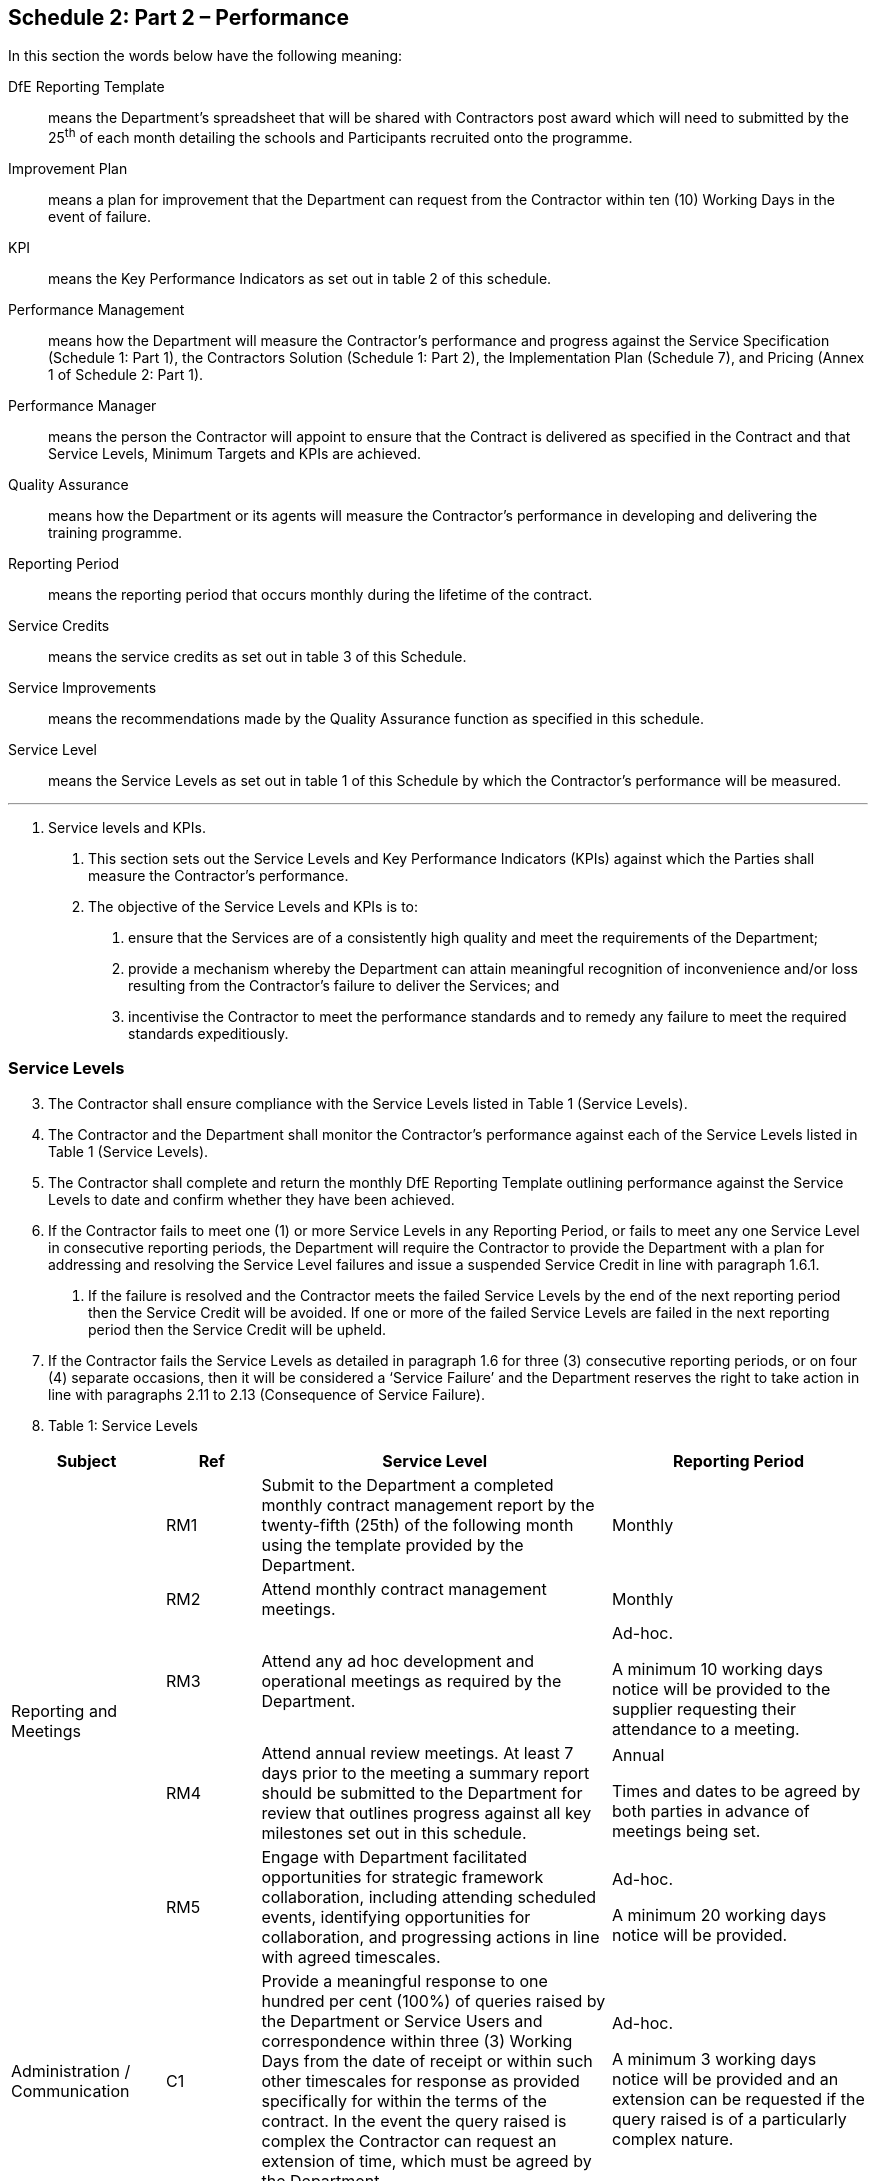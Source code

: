 == Schedule 2: Part 2 – Performance

In this section the words below have the following meaning:

DfE Reporting Template:: means the Department’s spreadsheet that
will be shared with Contractors post award which will need to submitted
by the 25^th^ of each month detailing the schools and Participants
recruited onto the programme.

Improvement Plan:: means a plan for improvement that the Department
can request from the Contractor within ten (10) Working Days in the
event of failure.

KPI:: means the Key Performance Indicators as set out in table 2 of
this schedule.

Performance Management:: means how the Department will measure the
Contractor’s performance and progress against the Service Specification
(Schedule 1: Part 1), the Contractors Solution (Schedule 1: Part 2), the
Implementation Plan (Schedule 7), and Pricing (Annex 1 of Schedule 2:
Part 1).

Performance Manager:: means the person the Contractor will appoint
to ensure that the Contract is delivered as specified in the Contract
and that Service Levels, Minimum Targets and KPIs are achieved.

Quality Assurance:: means how the Department or its agents will
measure the Contractor’s performance in developing and delivering the
training programme.

Reporting Period:: means the reporting period that occurs monthly
during the lifetime of the contract.

Service Credits:: means the service credits as set out in table 3 of
this Schedule.

Service Improvements:: means the recommendations made by the Quality
Assurance function as specified in this schedule.

Service Level:: means the Service Levels as set out in table 1 of
this Schedule by which the Contractor’s performance will be measured.

'''

[arabic]
. Service levels and KPIs.
[arabic]
.. This section sets out the Service Levels and Key Performance
Indicators (KPIs) against which the Parties shall measure the
Contractor’s performance.

.. The objective of the Service Levels and KPIs is to:
[arabic]
... ensure that the Services are of a consistently high quality and
meet the requirements of the Department;

... provide a mechanism whereby the Department can attain meaningful
recognition of inconvenience and/or loss resulting from the Contractor's
failure to deliver the Services; and

... incentivise the Contractor to meet the performance standards and
to remedy any failure to meet the required standards expeditiously.

=== Service Levels

[arabic, start=3]
.. The Contractor shall ensure compliance with the Service Levels
listed in Table 1 (Service Levels).

.. The Contractor and the Department shall monitor the Contractor’s
performance against each of the Service Levels listed in Table 1
(Service Levels).

.. The Contractor shall complete and return the monthly DfE Reporting
Template outlining performance against the Service Levels to date and
confirm whether they have been achieved.

.. If the Contractor fails to meet one (1) or more Service Levels in
any Reporting Period, or fails to meet any one Service Level in
consecutive reporting periods, the Department will require the
Contractor to provide the Department with a plan for addressing and
resolving the Service Level failures and issue a suspended Service
Credit in line with paragraph 1.6.1.
[arabic]
... If the failure is resolved and the Contractor meets the failed
Service Levels by the end of the next reporting period then the Service
Credit will be avoided. If one or more of the failed Service Levels are
failed in the next reporting period then the Service Credit will be
upheld.

.. If the Contractor fails the Service Levels as detailed in paragraph
1.6 for three (3) consecutive reporting periods, or on four (4) separate
occasions, then it will be considered a ‘Service Failure’ and the
Department reserves the right to take action in line with paragraphs
2.11 to 2.13 (Consequence of Service Failure).

.. Table 1: Service Levels

[width="100%",cols="18%,11%,41%,30%",options="header",]
|===
|Subject |Ref |Service Level | Reporting Period

.5+|Reporting and Meetings |RM1 |Submit to the Department a completed
monthly contract management report by the twenty-fifth (25th) of the
following month using the template provided by the Department. | Monthly

| RM2 |Attend monthly contract management meetings. | Monthly

| RM3 |Attend any ad hoc development and operational meetings as
required by the Department. | Ad-hoc.

A minimum 10 working days notice will be provided to the supplier
requesting their attendance to a meeting.

| RM4 |Attend annual review meetings. At least 7 days prior to the
meeting a summary report should be submitted to the Department for
review that outlines progress against all key milestones set out in this
schedule. |
Annual

Times and dates to be agreed by both parties in advance of meetings
being set.

| RM5 |Engage with Department facilitated opportunities for strategic
framework collaboration, including attending scheduled events,
identifying opportunities for collaboration, and progressing actions in
line with agreed timescales.|
Ad-hoc.

A minimum 20 working days notice will be provided.

|Administration / Communication |C1 |Provide a meaningful response to
one hundred per cent (100%) of queries raised by the Department or
Service Users and correspondence within three (3) Working Days from the
date of receipt or within such other timescales for response as provided
specifically for within the terms of the contract. In the event the
query raised is complex the Contractor can request an extension of time,
which must be agreed by the Department. |
Ad-hoc.

A minimum 3 working days notice will be provided and an extension can be
requested if the query raised is of a particularly complex nature.

.2+|Management Information |MI1 |Submit quality data on teacher and school
participation to the Department by the twenty-fifth (25th) of each month
using the template provided by the Department. Ensuring the data
submitted to the Department on this date is reflective of the number of
schools/Participants recruited onto the programme at this point in time.
| Monthly

| MI2 |Ensure that all data discrepancies identified by the Department
are 100% accurately addressed ahead of the next submission of data.|
Monthly

.4+|Finance |F1 |Ensure that Valid Invoices are submitted to the Department
by the twenty-fifth (25th) of the month for the relevant reporting
period. | Monthly

| F2 |Comply and respond to any requests for Open Book or financial
validation data within ten (10) working days. |
Ad-hoc.

A minimum 10 working days notice will be provided.

| F3 |Engage with any framework level commercial incentives by
attending any scheduled meetings and progressing any resulting actions
of follow-up work within the agreed timescales. |
Ad-hoc.

A minimum 10 working days notice will be provided to the supplier
requesting their attendance to a meeting. Timescales for completion of
any follow up work will be discussed and agreed in advance by both
parties.

| F4 |Ensure that all financial discrepancies identified by the
Department are 100% accurately reconciled ahead of the next invoice
period and any variances to invoicing values offset. |
Monthly

.2+|Complaints |COMPL1 |The Contractor’s Contract Manager must report all
complaints from Service Users about the Services orally by telephone or
in person, as well as in writing, to Department within three (3) Working
Days from the date of the complaint. | Ongoing throughout the contracting cycle

| COMPL2 |The Contractor’s Contract Manager must provide a meaningful
response to all complaints from Service Users orally by telephone or in
person, as well as in writing, copying in Department, within five (5)
Working Days from the date of the complaint. | Ad-hoc.

A minimum 5 working days notice will be provided.

|Records and questionnaires |RQ1 |All satisfaction questionnaires shall
be completed in full and returned to the Department within ten (10)
working days from the date of completion, and any information requested
by the Department shall be provided by the Contractor to the Department
within five (5) Working days from the date of the request. |
Evidence to be submitted within 5 working days upon request by the
Department. Key measures July 2022 and July 2023.

.2+|Delivery |D1 |Delivery of the Programme against the dates and
milestones identified in Schedule 7 (Implementation Plan). | Monthly

| D2 |Iteratively developing the training programme responding
constructively to feedback from the Department and meeting deadlines for
returning drafts. |
Deadlines for completion will provided by the Department or its Quality
Assurance Agent as required throughout the contracting cycle.

.2+|Service Improvement |SI1 |Develop a full Continuous Improvement Plan in
line with Schedule 2; Part 1 and report progress to the Department
against agreed milestones. | Deadline for development of the plan will be
agreed with the supplier as and when an issue materialises. The deadline for
submission will depend upon the amount of work required to address the problem.

| SI2 |Cooperate with the requirements of the QA function by supplying
information, facilitating visits, and otherwise supporting the
implementation and ongoing work of the QA function. | Deadlines for completion
will provided by the Department or its Quality Assurance Agent as required
throughout the contracting cycle.

|===

=== KPIs

[arabic, start=9]
.. The Parties shall monitor the Contractor’s performance against each
of the KPIs listed in Table 2 (KPIs) at the agreed intervals.

.. If at the agreed reporting milestone the Contractor:
[arabic]
... achieves a KPI rating of ‘Good’ then the performance measure will
be achieved, and no further action will be required;

... achieves a KPI rating of ‘Approaching Target’ then the
performance measure will not be achieved, but no further action will be
required;

... achieves a KPI rating of ‘Requires Improvement’ or ‘Inadequate’,
then the performance measure will not be achieved and it will be
declared a ‘Service Failure’. The Department reserves the right to take
action in line with paragraphs 2.11 to 2.13 (Consequence of Service
Failure) and issue a Service Credit in accordance with Paragraph 4 of
this Schedule.

.. *Table 2a – KPI Criteria*
+
[width="100%",cols="27%,73%",options="header",]
|===
|*Rating* |*Criteria*
|Good |The supplier is meeting or exceeding the KPI target

|Approaching Target |The supplier is close to meeting the KPI target

|Requires Improvement |The performance of the supplier is below that of
the KPI target

|Inadequate |The performance of the supplier is significantly below that
of the KPI target
|===

.. *Table 2b – Key Performance Indicators*
+
[width="100%",cols="57%,27%,16%",options="header",]
|===
|*KPI;* 2+|*Measure* 
.5+a|
*1. Recruitment*

Recruit the target number of ECTs and their assigned Mentors onto the
programme by the end of the recruitment window.

Performance against the Contractors recruitment trajectory will be
reviewed at the following milestones:

*[.underline]#2023 Cohort#*

* 31 October 2023
* 31 December 2023
* 31 March 2024

The final KPI measure will be reported on 31 July 2023.

*[.underline]#2024 Cohort#*

* 31 October 2024
* 31 December 2024
* 31 March 2025

The final KPI measure will be reported on 31 July 2025.

2+|*Recruitment % against target:* 

| *Good* |96% +

| *Approaching Target* |90% - 95%

| *Requires Improvement* |75% - 89%

| *Inadequate* |Below 75%

.5+a|
*2. Recruitment (Pupil Premium and Sparsity)*

The number of ECTs and their assigned Mentors recruited onto the
programme from either; schools with at least 40% of their pupils
eligible for PP; or Local Department Districts identified as in the top
20% most sparse in terms of schools per hectare.

Performance reviewed monthly and reported at closure of recruitment
window.

2+|*Number of eligible ECTs:* 

| *Good* |660 +

| *Approaching Target* |600 - 659

| *Requires Improvement* |540 - 599

| *Inadequate* |Below 540

.5+a|
*3. Retention*

The number of Participants that start the training retained at the end
of year 2 of delivery.

Performance reviewed monthly and reported at end of years 1 and 2 of the
programme.

Applies only to participants beginning the programme in September of
each year. The Department reserves the right to measure the retention of
participants who begin the programme at other points during the academic
year.

2+|*Retention rate:*

| *Good* |75% +

| *Approaching Target* |70% - 74%

| *Requires Improvement* |65% - 69%

| *Inadequate* |Below 65%

.5+a|
*4. Satisfaction*

The number of participants who rate the FIP experience as ‘Good’ or
better.

The DfE will design a survey to be issued to participants via the Lead
Provider. Minimum response rate of 40% required.

Surveys will be issued and performance measured at the end of years 1
and 2 of the programme.

2+|*Rate of participants rating the experience as ‘Good’ or better:*

| *Good* |80% +

| *Approaching Target* |75% - 79%

| *Requires Improvement* |70% - 74%

| *Inadequate* |Below 70%
|===

.. In line with the cross-government transparency agenda the
Department reserves the right to make the Contractors performance
against the KPIs in table 2b available in the public domain, which may
include publishing them on gov.uk and including them in any related
transparency reporting.

[arabic, start=2]
. Performance management
[arabic]
.. The Department shall monitor the Contractor’s performance and
progress against the Service Specification (Schedule 1: Part 1), the
Contractor’s Solution (Schedule 1: Part 2), the Implementation Plan
(Schedule 7), and Pricing (Annex 1 of Schedule 2: Part 1) on a monthly
basis and during performance review meetings. The Contractor shall
cooperate with the Department in this regard and provide any information
and evidence reasonably required by the Department within five (5)
Working Days of a request being received.

.. The Contractor shall appoint a named Performance Manager who will
cooperate with the Department to ensure that the Services are delivered
as specified in the Contract and that Service Levels, Minimum Targets
and KPIs are achieved.

.. The purpose of the performance review meetings is to encourage an
open and regular dialogue between the Parties. The Parties shall review
performance, discuss opportunities for continuous improvement, and
address any complaints or persistent problems encountered.

.. Performance reviews shall be documented. The Contractor shall
provide any information and data requested by the Department to
facilitate the reviews and arrange, where necessary, access to any of
Contractor Premises or delivery locations, including those operated by
Sub-Contractors.

.. The Department may instruct the Contractor to take appropriate
remedial action where the Department reasonably considers that the
Implementation Plan and/or an Performance Improvement Plan is not being
complied with, and the Contractor shall take such remedial action.

.. 2.6 If there is a failure to achieve a Service Level, Minimum Target or
KPI, the Contractor shall use all reasonable endeavours to immediately
minimise the impact of any failure and to prevent such a failure from
recurring.

.. The Contractor shall ensure that all systems and processes used for
the monitoring and recording of performance are robust.

==== Contractor Management Information (MI) Requirements

[arabic, start=8]
.. The Department intends, wherever it can, to capture and collate
information through its IT system(s) (please refer to the management
information and digital requirements as set out in the Service
Specification for more detail). However, the Department does reserve the
right to make reasonable requests for information (at no additional
charge) from the Contractor including ad-hoc requests for information
from time to time.

.. The Contractor shall supply Management Information and Data relevant
to the delivery of the Services to the Department, using formats and to
timescales as detailed in the Specification or as are otherwise notified
to the Contractor by the Department.

.. The Department shall be entitled to amend the reporting frequency
and format in respect of any or all Management Information or waive the
requirement for any aspect of the Management Information to be reported
upon by giving the Contractor not less than one (1) Months’ notice in
writing.

==== Consequence of Service Failure

[arabic, start=11]
.. Without prejudice to any other rights or remedies arising under
this Contract, including under Clause 10 (Termination) for material
breach, if the Contractor incurs a Service Failure in any Relevant
Period, the Contractor acknowledges and agrees that the Department shall
have the right to exercise (in its absolute and sole discretion) all or
any of the following remedial actions:
[arabic]
... The Department shall be entitled to require the Contractor, and
the Contractor agrees to prepare and provide to the Department, a plan
for improvement (an *“Improvement Plan”*) within ten (10) Working Days
of a written request by the Department for such Improvement Plan. Such
Improvement Plan shall be subject to the Department’s prior approval and
the Contractor will be required to implement any approved Improvement
Plan, as soon as reasonably practicable;

... The Department shall be entitled to require the Contractor, and
the Contractor agrees to attend, within a reasonable time one (1) or
more meetings at the request of the Department in order to resolve the
issues raised by the Department in its notice to the Contractor
requesting such meetings;

... The Department shall be entitled to serve a notice of improvement
(“Improvement Notice”) on the Contractor and the Contractor shall
implement such requirements for improvement as set out in the
Improvement Notice;

... The Department shall be entitled to issue interim performance
measures and/or milestones in order to monitor the Contractors
implementation of any Improvement Plan or Improvement Notice;

... If not already applied to the Service Failure prior to this
point, apply a Service Credit.

.. In the event that the Department has, in its absolute and sole
discretion, invoked one or more of the remedies set in paragraph 2.11
above the Department may suspend the Contractor from further call-off
opportunities under the Framework Agreement pending the Department being
satisfied that the Contractor has;
[arabic]
... implemented the requirements for improvement set out in the
Improvement Notice; and/or

... implemented an Improvement Plan approved by the Department;
and/or

... met the interim performance measures and/or milestones.

.. Whether or not the Department has exercised its rights pursuant to
paragraph 2.12 in the event that the Department has, in its absolute and
sole discretions invoked one or more of the remedies set out in
paragraph 2.11 above, and allowed the Contractor reasonable opportunity
to remedy the Service Failure, and the Contractor either;
[arabic]
... fails to implement such requirements for improvement as set out
in the Improvement Notice; and/or

... fails to implement an Improvement Plan approved by the
Department; and/or

... fails to meet the interim performance measures and/or milestones,

+
then (without prejudice to any other rights and remedies of termination
provided for in this Contract), the Department shall be entitled to
terminate this Contract and with immediate effect by notice in writing
in accordance with Clause 10.4.1. Termination of the Contract will be
considered a Material Default and the Department may at its absolute
discretion terminate the Framework Agreement as per paragraph 7.4 of the
Framework Agreement.

[arabic, start=3]
==== Quality assurance
[arabic]
.. The Department will monitor the quality of content and delivery across
the Framework and the Contractor shall support this process and take the
necessary actions as recommended by the Department or Ofsted, its
appointed QA Agent.
.. The Department will quality assure the Contractor and its Delivery
Partners in the following areas:
[arabic]
... Content Development – Reviewing and signing off all content and
training materials by EEF and the Department.
... Ongoing Contractual Requirements – The Contractor will work with the
Department to submit data that supports ongoing monitoring of Contractor
performance.
... Training Delivery – Ofsted and/or the Department will attend training
sessions where relevant and engage with Delivery Partners and
Participants where it deems it relevant.
.. The Contractor shall cooperate with the ongoing Quality Assurance
requirements in supplying information and event schedules, facilitating
visits to the Contractor and its Delivery Partners and Participants, and
otherwise supporting the work of the Department and/or Ofsted to make
assessments of quality according to the ECF Inspection Framework (Early
career framework and national professional qualification inspection
framework and handbook - GOV.UK (http://www.gov.uk[www.gov.uk]).
.. The Contractor shall engage with the Department and/or Ofsted as
required, typically providing data as required on a termly or annual
basis and supporting inspection visits between every 1-2 years. This
will include facilitating contact with Delivery Partners through the
timely provision of relevant data required by Ofsted to plan visits in
advance. Subject to the outcome of inspections, the Department reserves
the right to vary the frequency of future inspections i.e. shorter
turnaround where issues or failures were identified and longer
turnaround for positive outcomes.
.. The Department may make recommendations that the Contractor will be
required to action in relation to;
[arabic]
... Service Improvements – Framework wide improvements that arise out of
continuous improvements, lessons learnt, user feedback and best practice
or any other action that at the Department’s discretion would benefit
from being adopted across the Framework; and
... Quality and Performance – Contractors will be subject to inspection
by Ofsted who as the Departments Quality Assurance Agent will publish a
judgement and report against the ECF Inspection Framework that will
inform the Departments management of quality and performance. The
Department will agree with the Contractor an Improvement Plan in
response to the inspection judgement and/or to address specific issues
where either a failure to adhere to the Inspection Framework, instances
of poor practice, breaches of the Framework Agreement or any other
action that at the Department’s discretion (acting reasonably) needs to
be addressed to ensure the desired quality thresholds are maintained.

==== Service Improvements
[arabic, start=6]
.. Where the Department issues service improvement recommendations, they
shall be under one of the following categories:
[arabic]
... Continuous Improvement – service development and improvement activity
that is considered to be within the Contractors requirement to apply
continuous improvement, respond to feedback and adopt best practice in
regard to content and delivery for both ongoing and future cohorts.
... Service Development – activity that requires the Contractor to make
considerable revisions to their content and/or delivery to a level
whereby it is not possible to implement mid-cohort and therefore will
only be required for future cohorts. In this instance the Contractor
should attempt to implement any such aspects of the recommendation that
can be made under paragraph 3.6.1 but will not be required to implement
the full recommendation until the next cohort Call Off.
... Urgent Service Development – activity that requires the Contractor to
make immediate and significant revisions to their content and/or
delivery in regard to ongoing cohorts that will result in additional
cost to the Contractor. In this instance the Contractor may charge the
Department for any reasonable development costs, subject to agreement by
the Department.
.. If the Contractor fails to implement a Service Improvement
recommendation to the required standard as set out by the Department
within the specified timescale then the Department may, at its sole
discretion take action in line with paragraphs 2.11 to 2.13 (Consequence
of Service Failure) and issue a Service Credit.

==== Quality and Performance

[arabic, start=8]
.. The Department will use the inspection reports and judgements
published by Ofsted to inform its wider quality and performance
management procedures but will take the following actions in direct
response to the judgement made against Ofsted’s four-point grading
system:
+
*Table 3a – Ofsted Judgement Actions*
+
[width="100%",cols="18%,82%",options="header",]
|===
a|
Judgement

|*Action*
a|
Outstanding

a|
[.underline]#Response#

No formal action required – any recommendations identified can be
incorporated within existing continuous improvement plans.

[.underline]#Service Credits#

None

[.underline]#Contractual Implications#

None

[.underline]#Inspection Timescales#

The Contractor will be inspected again within 2 years. Ofsted may take
into account any known concerns or complaints when determining the
schedule for the next full inspection.

|Good a|
[.underline]#Response#

Where there are recommendations identified the Department reserves the
right to request the Contractor to develop an Improvement Plan to
resolve the issues within a timely manner.

[.underline]#Service Credits#

None

[.underline]#Contractual Implications#

None

[.underline]#Inspection Timescales#

The Contractor will be inspected again within 2 years. Ofsted may take
into account any known concerns or complaints when determining the
schedule for the next full inspection.

a|
Requires Improvement

a|
[.underline]#Response#

The Contractor will be required to develop an Improvement Plan to
resolve the recommendations within a timely manner, identify lessons
learnt for future inspections, manage stakeholders, and set out
proposals to manage any reputational damage to the provision.

[.underline]#Service Credits#

The Department reserves the right to issue a suspended Service Credit as
per paragraph 3.11.

[.underline]#Contractual Implications#

If the Contractor does not receive a judgement of ‘Outstanding’ or
‘Good’ at the subsequent inspection, then it will be considered a
Service Failure and the Department reserves the right to take action in
line with paragraphs 2.11 to 2.15 (Consequence of Service Failure) and
issue a Service Credit.

[.underline]#Inspection Timescales#

Where a Lead Provider receives a Requires Improvement judgement, Ofsted
will determine whether it is appropriate or proportionate to carry out
an LPMV or full inspection within the following 12 months. This will
depend on the concerns identified during the inspection and other risk
assessment information available at the time.

a|
Inadequate

a|
[.underline]#Response#

The Contractor will be required to develop a remedial action plan, to be
enacted prior to the publishing of the inspection report, to identify
the most urgent issues/concerns to enable service delivery to continue,
manage direct stakeholders, and mitigate reputational damage to the
Contractor, Department and ECF programme.

The Contractor will be required to develop an Improvement Plan to
resolve the recommendations within a timely manner, identify lessons
learnt for future inspections, ongoing management of stakeholders, and
set out proposals to manage any ongoing reputational damage to the
provision.

[.underline]#Service Credits#

The Department reserves the right to issue a suspended Service Credit as
per paragraph 3.11.

[.underline]#Contractual Implications#

A judgement of ‘Inadequate’ will be considered a Service Failure and the
Department reserves the right to take action in line with paragraphs
2.11 to 2.15 (Consequence of Service Failure).

If the Contractor does not receive a judgement of ‘Outstanding’ or
‘Good’ at the subsequent inspection, then it will be considered a
Service Failure and the Department reserves the right to take action in
line with paragraphs 2.11 to 2.15 (Consequence of Service Failure) and
issue a Service Credit.

If the Contractor receives multiple ‘Inadequate’ judgements, then it
will be considered a Service Failure and the Department reserves the
right to suspend the Contractor from future call-off opportunities as
per clause 7.10 & 7.12 of the Framework Agreement.

[.underline]#Inspection Timescales#

Where a Lead Provider receives an Inadequate judgement, Ofsted will
determine whether it is appropriate or proportionate to carry out an
LPMV or full inspection within the following 12 months. This will depend
on the concerns identified during the inspection and other risk
assessment information available at the time.

|===

.. Where an Improvement Plan is required, it should include clear
actions and mitigations to address the recommendations including,
timelines, milestones and any interim performance measures to enable
management of progress against the plan. Improvement Plans will need to
be agreed with the Department in line with the following schedule:
[arabic]
... Draft version issued to the Department no less than 1 week prior
to the publication of the Inspection Report; and

... Final plan agreed no later than 2 weeks after the publishing of
the report.

.. The Department will use the Ofsted inspection reports as part of
the wider performance management procedures and in addition to the
direct response’s outlined in table 3a, if in the Departments opinion,
concerns are identified that have, or are considered likely to have, a
negative impact on service quality, governance or participant
satisfaction then the department reserves the right to take action in
line with paragraphs 2.11 to 2.13 (Consequence of Service Failure).

.. If the Contractor is issued a suspended Service Credit and the
Improvement Plan is resolved to the required standard and within the
specified timescale then the Service Credit will be avoided. If, in the
opinion of the Department, the Improvement Plan has not been resolved in
full within the timescales then it will be considered a ‘Service
Failure’, and the Service Credit will be upheld.

.. The Department reserves the right to use the information presented in
the Ofsted inspection reports as evidence in applying any other terms
within this Call-off Contract or the Framework Agreement.

==== QA Reporting

[arabic, start=13]
.. The Department reserves the right to use, which may include publishing
under government transparency policy, reporting data on Contractors
performance against the QA Function requirements as a means of
demonstrating the ‘quality’ performance of the Framework. The reporting
metrics are likely to be, but are not limited to:
[arabic]
... Service Improvements – % of recommendations adopted within
timescales.
... Quality and Performance – number of recommendations and Service
Failures.
.. Ofsted will publish all inspection reports in full at
https://reports.ofsted.gov.uk/.

[arabic, start=4]
. Service credits
[arabic]
.. Accrual of Service Credits shall entitle the Department to a
reduction in the Charges.
.. Financial consequences of Service Credits will be calculated against
the Total Contract Value. The Contractor shall off-set the value of any
Service Credits against the Charges for the Contract up to a maximum of
4% of the Total Contract Value.
.. The Contractor confirms that it has taken Service Credits and the
potential financial consequences into account in calculating the
Charges. Both Parties agree that the Service Credits are a reasonable
method of adjusting the Charges to reflect failure to meet minimum
performance standards.
.. The financial consequences that will be applied in the event of a
Service Credit are broken down in Table 3 below.
.. *Table 3: Service Credits*
+
[width="100%",cols="43%,57%",options="header",]
|===
|*Service Credits accrued:* |*Financial consequence equivalent to:*
|1 Service Credit |1% of Call-off Contract Value
|2 Service Credits |2% of Call-off Contract Value
|3 Service Credits |3% of Call-off Contract Value
|4 or more Service Credits |4% of Call-off Contract Value
|===


